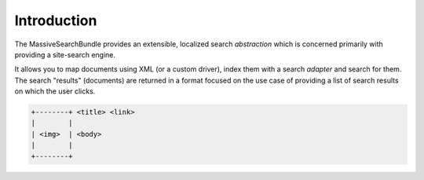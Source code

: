 Introduction
============

The MassiveSearchBundle provides an extensible, localized search *abstraction* which is
concerned primarily with providing a site-search engine.

It allows you to map documents using XML (or a custom driver), index them with
a search *adapter* and search for them. The search "results" (documents) are
returned in a format focused on the use case of providing a list of search
results on which the user clicks.

.. code-block:: none

    +--------+ <title> <link>
    |        | 
    | <img>  | <body>
    |        |
    +--------+


